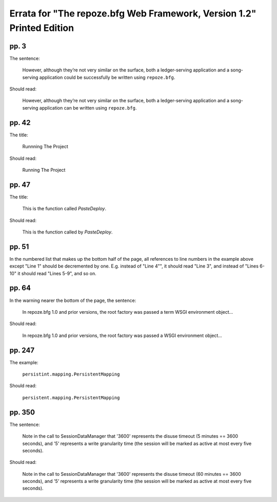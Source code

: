Errata for "The repoze.bfg Web Framework, Version 1.2" Printed Edition
======================================================================

pp. 3
-----

The sentence:

   However, although they’re not very similar on the surface, both a
   ledger-serving application and a song-serving application could be
   successfully be written using ``repoze.bfg``.

Should read:

   However, although they’re not very similar on the surface, both a
   ledger-serving application and a song-serving application can be
   written using ``repoze.bfg``.

pp. 42
------

The title:

   Runnning The Project

Should read:

   Running The Project

pp. 47
------

The title:

   This is the function called *PasteDeploy*.

Should read:

   This is the function called by *PasteDeploy*.

pp. 51
------

In the numbered list that makes up the bottom half of the page, all
references to line numbers in the example above except "Line 1" should
be decremented by one.  E.g. instead of "Line 4"", it should read
"Line 3", and instead of "Lines 6-10" it should read "Lines 5-9", and
so on.

pp. 64
------

In the warning nearer the bottom of the page, the sentence:

  In repoze.bfg 1.0 and prior versions, the root factory was passed a
  term WSGI environment object...

Should read:

  In repoze.bfg 1.0 and prior versions, the root factory was passed a
  WSGI environment object...


pp. 247
-------

The example:

   ``persistint.mapping.PersistentMapping``

Should read:

   ``persistent.mapping.PersistentMapping``

pp. 350
-------

The sentence:

  Note in the call to SessionDataManager that '3600' represents the
  disuse timeout (5 minutes == 3600 seconds), and '5' represents a
  write granularity time (the session will be marked as active at most
  every five seconds).

Should read:

  Note in the call to SessionDataManager that '3600' represents the
  disuse timeout (60 minutes == 3600 seconds), and '5' represents a
  write granularity time (the session will be marked as active at most
  every five seconds).

